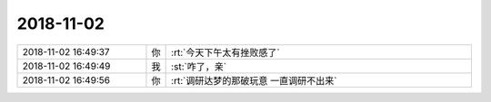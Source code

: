 2018-11-02
-------------

.. list-table::
   :widths: 25, 1, 60

   * - 2018-11-02 16:49:37
     - 你
     - :rt:`今天下午太有挫败感了`
   * - 2018-11-02 16:49:49
     - 我
     - :st:`咋了，亲`
   * - 2018-11-02 16:49:56
     - 你
     - :rt:`调研达梦的那破玩意 一直调研不出来`